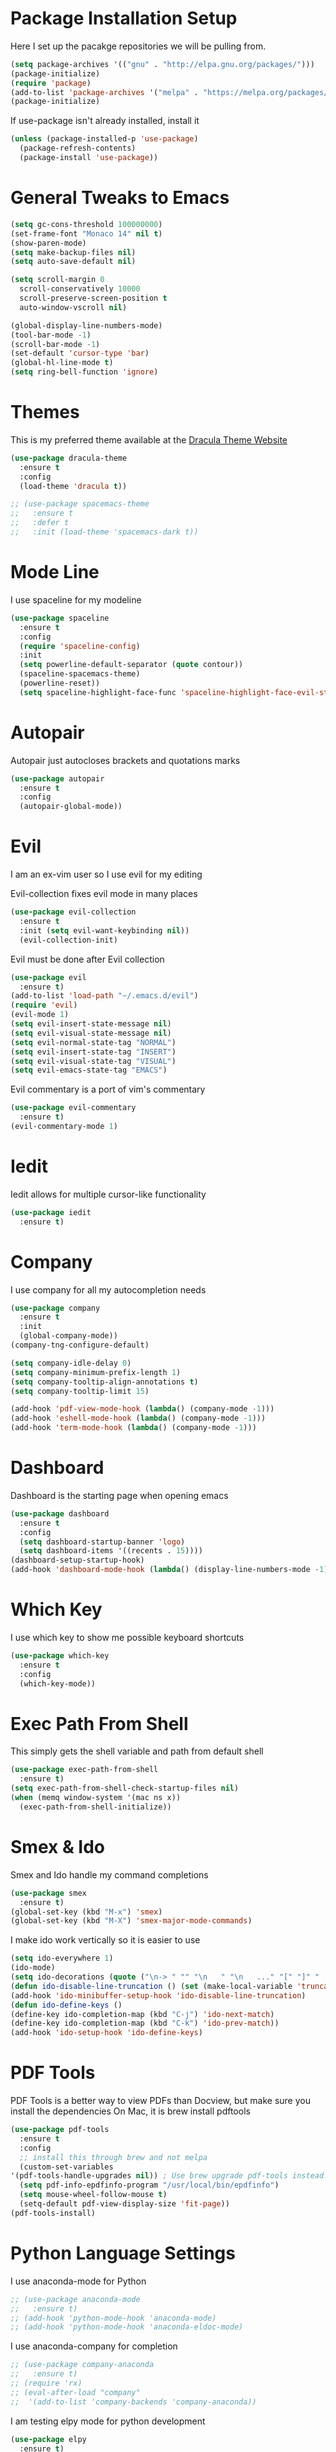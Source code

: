 #+STARTIP: overview

* Package Installation Setup
  Here I set up the pacakge repositories we will be pulling from.
  #+BEGIN_SRC emacs-lisp
    (setq package-archives '(("gnu" . "http://elpa.gnu.org/packages/")))
    (package-initialize)
    (require 'package)
    (add-to-list 'package-archives '("melpa" . "https://melpa.org/packages/"))
    (package-initialize)
  #+END_SRC

  If use-package isn't already installed, install it
  #+BEGIN_SRC emacs-lisp
    (unless (package-installed-p 'use-package)
      (package-refresh-contents)
      (package-install 'use-package))
  #+END_SRC

* General Tweaks to Emacs
  #+BEGIN_SRC emacs-lisp
    (setq gc-cons-threshold 100000000)
    (set-frame-font "Monaco 14" nil t)
    (show-paren-mode)
    (setq make-backup-files nil)
    (setq auto-save-default nil)

    (setq scroll-margin 0
	  scroll-conservatively 10000
	  scroll-preserve-screen-position t
	  auto-window-vscroll nil)

    (global-display-line-numbers-mode)
    (tool-bar-mode -1)
    (scroll-bar-mode -1)
    (set-default 'cursor-type 'bar)
    (global-hl-line-mode t)
    (setq ring-bell-function 'ignore)
  #+END_SRC
 
* Themes
  This is my preferred theme available at the [[https://draculatheme.com/][Dracula Theme Website]]
  #+BEGIN_SRC emacs-lisp
    (use-package dracula-theme
      :ensure t
      :config
      (load-theme 'dracula t))

    ;; (use-package spacemacs-theme
    ;;   :ensure t
    ;;   :defer t
    ;;   :init (load-theme 'spacemacs-dark t))
  #+END_SRC
  
* Mode Line
  I use spaceline for my modeline
  #+BEGIN_SRC emacs-lisp
    (use-package spaceline
      :ensure t
      :config
      (require 'spaceline-config)
      :init
      (setq powerline-default-separator (quote contour))
      (spaceline-spacemacs-theme)
      (powerline-reset))
      (setq spaceline-highlight-face-func 'spaceline-highlight-face-evil-state)
  #+END_SRC
  
* Autopair
  Autopair just autocloses brackets and quotations marks
  #+BEGIN_SRC emacs-lisp
    (use-package autopair
      :ensure t
      :config
      (autopair-global-mode))
  #+END_SRC

* Evil
  I am an ex-vim user so I use evil for my editing

  Evil-collection fixes evil mode in many places
  #+BEGIN_SRC emacs-lisp
    (use-package evil-collection
      :ensure t
      :init (setq evil-want-keybinding nil))
      (evil-collection-init)
  #+END_SRC
  
  Evil must be done after Evil collection
  #+BEGIN_SRC emacs-lisp
    (use-package evil
      :ensure t)
    (add-to-list 'load-path "~/.emacs.d/evil")
    (require 'evil)
    (evil-mode 1)
    (setq evil-insert-state-message nil)
    (setq evil-visual-state-message nil)
    (setq evil-normal-state-tag "NORMAL")
    (setq evil-insert-state-tag "INSERT")
    (setq evil-visual-state-tag "VISUAL")
    (setq evil-emacs-state-tag "EMACS")
  #+END_SRC
  
  Evil commentary is a port of vim's commentary
  #+BEGIN_SRC emacs-lisp
    (use-package evil-commentary
      :ensure t)
    (evil-commentary-mode 1)
  #+END_SRC
  
* Iedit
  Iedit allows for multiple cursor-like functionality
  #+BEGIN_SRC emacs-lisp
    (use-package iedit
      :ensure t)
  #+END_SRC

* Company
  I use company for all my autocompletion needs
  #+BEGIN_SRC emacs-lisp
    (use-package company
      :ensure t
      :init
      (global-company-mode))
    (company-tng-configure-default)

    (setq company-idle-delay 0)
    (setq company-minimum-prefix-length 1)
    (setq company-tooltip-align-annotations t)
    (setq company-tooltip-limit 15)

    (add-hook 'pdf-view-mode-hook (lambda() (company-mode -1)))
    (add-hook 'eshell-mode-hook (lambda() (company-mode -1)))
    (add-hook 'term-mode-hook (lambda() (company-mode -1)))
  #+END_SRC

* Dashboard
  Dashboard is the starting page when opening emacs
  #+BEGIN_SRC emacs-lisp
    (use-package dashboard
      :ensure t
      :config
      (setq dashboard-startup-banner 'logo)
      (setq dashboard-items '((recents . 15))))
    (dashboard-setup-startup-hook)
    (add-hook 'dashboard-mode-hook (lambda() (display-line-numbers-mode -1)))
  #+END_SRC

* Which Key 
  I use which key to show me possible keyboard shortcuts
  #+BEGIN_SRC emacs-lisp
    (use-package which-key
      :ensure t
      :config
      (which-key-mode))
  #+END_SRC

* Exec Path From Shell
  This simply gets the shell variable and path from default shell
  #+BEGIN_SRC emacs-lisp
    (use-package exec-path-from-shell
      :ensure t)
    (setq exec-path-from-shell-check-startup-files nil)
    (when (memq window-system '(mac ns x))
      (exec-path-from-shell-initialize))
  #+END_SRC

* Smex & Ido
  Smex and Ido handle my command completions
  #+BEGIN_SRC emacs-lisp
    (use-package smex
      :ensure t)
    (global-set-key (kbd "M-x") 'smex)
    (global-set-key (kbd "M-X") 'smex-major-mode-commands)
  #+END_SRC
  
  I make ido work vertically so it is easier to use
  #+BEGIN_SRC emacs-lisp
    (setq ido-everywhere 1)
    (ido-mode)
    (setq ido-decorations (quote ("\n-> " "" "\n   " "\n   ..." "[" "]" " [No match]" " [Matched]" " [Not readable]" " [Too big]" " [Confirm]")))
    (defun ido-disable-line-truncation () (set (make-local-variable 'truncate-lines) nil))
    (add-hook 'ido-minibuffer-setup-hook 'ido-disable-line-truncation)
    (defun ido-define-keys ()
	(define-key ido-completion-map (kbd "C-j") 'ido-next-match)
	(define-key ido-completion-map (kbd "C-k") 'ido-prev-match))
    (add-hook 'ido-setup-hook 'ido-define-keys)
  #+END_SRC
  
* PDF Tools
  PDF Tools is a better way to view PDFs than Docview, but make sure you install the dependencies
  On Mac, it is brew install pdftools
  #+BEGIN_SRC emacs-lisp
    (use-package pdf-tools
      :ensure t
      :config
      ;; install this through brew and not melpa
      (custom-set-variables
	'(pdf-tools-handle-upgrades nil)) ; Use brew upgrade pdf-tools instead.
      (setq pdf-info-epdfinfo-program "/usr/local/bin/epdfinfo")
      (setq mouse-wheel-follow-mouse t)
      (setq-default pdf-view-display-size 'fit-page))
    (pdf-tools-install)
  #+END_SRC

* Python Language Settings
  I use anaconda-mode for Python
  #+BEGIN_SRC emacs-lisp
    ;; (use-package anaconda-mode
    ;;   :ensure t)
    ;; (add-hook 'python-mode-hook 'anaconda-mode)
    ;; (add-hook 'python-mode-hook 'anaconda-eldoc-mode)
  #+END_SRC

  I use anaconda-company for completion
  #+BEGIN_SRC emacs-lisp
    ;; (use-package company-anaconda
    ;;   :ensure t)
    ;; (require 'rx)
    ;; (eval-after-load "company"
    ;;  '(add-to-list 'company-backends 'company-anaconda))
  #+END_SRC
  
  I am testing elpy mode for python development
  #+BEGIN_SRC emacs-lisp
    (use-package elpy
      :ensure t)
    (elpy-enable)
    (remove-hook 'elpy-modules 'elpy-module-flymake)
    (remove-hook 'elpy-modules 'elpy-module-yasnippet)
    (remove-hook 'elpy-modules 'elpy-module-pyvenv)
    (remove-hook 'elpy-modules 'elpy-module-django)
    (add-hook 'elpy-mode-hook
	(lambda ()
	(define-key elpy-mode-map (kbd "M-?") 'elpy-goto-definition)))

  #+END_SRC
  Elpy works faster and neater than Anaconda-mdoe but I seem to need to restart elpy-rpc everytime I change virtual environment
  
  Conda handles switching virtual environments
  #+BEGIN_SRC emacs-lisp
    (use-package conda
      :ensure t
      :init
      (setq conda-anaconda-home (expand-file-name "~/miniconda3"))
      (setq conda-env-home-directory (expand-file-name "~/miniconda3")))

    (require 'conda)
    (conda-env-initialize-interactive-shells)
    (conda-env-initialize-eshell)
  #+END_SRC
  
  To use ipython notebooks in emacs:
  #+BEGIN_SRC emacs-lisp
    (use-package ein
      :ensure t)
    (setq ein:use-auto-complete-superpack t)
    (setq ein:completion-backend 'ein:use-company-backend)
  #+END_SRC

* LaTeX Language Settings
  I use AucTeX for all LateX stuff, but for some reason, this doesn't install with use-package
  Install it directly from Melpa instead
  #+BEGIN_SRC emacs-lisp
    (setq TeX-auto-save t)
    (setq TeX-parse-self t)
    (setq TeX-save-query nil)
    (setq TeX-PDF-mode t)
    (add-hook 'LaTeX-mode-hook 'visual-line-mode)
    ;; Turn on RefTeX in AUCTeX
    (add-hook 'LaTeX-mode-hook 'turn-on-reftex)
    ;; Activate nice interface between RefTeX and AUCTeX
    (setq reftex-plug-into-AUCTeX t)
    (setq-default TeX-master t)
    (add-hook 'LaTeX-mode-hook 'auto-fill-mode)
    (add-hook 'LaTeX-mode-hook 'visual-line-mode)
    (add-hook 'LaTeX-mode-hook 'LaTeX-math-mode)
    (setq-default fill-column 80)
    (setq TeX-source-correlate-method 'synctex)
    (setq TeX-source-correlate-start-server t)
  #+END_SRC
  
  The completion is handled by Company-AucTeX
  #+BEGIN_SRC emacs-lisp
    (use-package company-auctex
      :ensure t)
    (use-package company-reftex
      :ensure t)
    ;; (add-to-list 'load-path "path/to/company-auctex.el")
    (require 'company-auctex)
    (company-auctex-init)
    (eval-after-load "company"
      '(add-to-list 'company-backends 'company-auctex))
    (eval-after-load "company"
      '(add-to-list 'company-backends 'company-reftex-labels))
    (eval-after-load "company"
      '(add-to-list 'company-backends 'company-reftex-citations))
    (push ".fbd_latexmk" company-files-exclusions)
    (push ".aux" company-files-exclusions)
    (push ".log" company-files-exclusions)
    (push ".pdf" company-files-exclusions)
    ;; (push ".bbl" company-files-exclusions)
    (push ".bcf" company-files-exclusions)
    (push ".gz" company-files-exclusions)
    (push ".blg" company-files-exclusions)
    (push ".fls" company-files-exclusions)
    (setq company-dabbrev-other-buffers t)
  #+END_SRC
  
  Compile with Latexmk, since it works better
  #+BEGIN_SRC emacs-lisp
    (use-package auctex-latexmk
      :ensure t
      :init
      (with-eval-after-load 'tex
	(auctex-latexmk-setup)))

    (defun my-tex-set-latexmk-as-default ()
	(setq TeX-command-default "LatexMk"))
    (add-hook 'TeX-mode-hook #'my-tex-set-latexmk-as-default)

    (setq auctex-latexmk-inherit-TeX-PDF-mode t)
  #+END_SRC

  I use PDF tools to view PDFs, and we want it to auto update after compilation
  #+BEGIN_SRC emacs-lisp
    (setq TeX-view-program-selection '((output-pdf "PDF Tools"))
       TeX-view-program-list '(("PDF Tools" TeX-pdf-tools-sync-view))
       TeX-source-correlate-start-server t)

    (add-hook 'TeX-after-compilation-finished-functions
	   #'TeX-revert-document-buffer)
    (add-hook 'doc-view-mode-hook 'auto-revert-mode)
    (add-hook 'pdf-view-mode-hook (lambda() (display-line-numbers-mode -1)))
  #+END_SRC
  
* Org Mode
  This gets org mode working with python
  #+BEGIN_SRC emacs-lisp
    (org-babel-do-load-languages
     'org-babel-load-languages
     '((python . t)))
  #+END_SRC
  
  Allow export to beamer
  #+BEGIN_SRC emacs-lisp
    (require 'ox-latex)
    (require 'ox-beamer)
    (eval-after-load "ox-latex"
      '(add-to-list 'org-latex-classes
		    `("beamer"
		      ,(concat "\\documentclass[presentation]{beamer}\n"
			       "[DEFAULT-PACKAGES]"
			       "[PACKAGES]"
			       "[EXTRA]\n")
		      ("\\section{%s}" . "\\section*{%s}")
		      ("\\subsection{%s}" . "\\subsection*{%s}")
		      ("\\subsubsection{%s}" . "\\subsubsection*{%s}"))))
  #+END_SRC
  
  This enables org bullets
  #+BEGIN_SRC emacs-lisp
    (use-package org-bullets
      :ensure t
      :init
      (add-hook 'org-mode-hook (lambda () (org-bullets-mode 1))))
  #+END_SRC
  
  Allow export to twitter bootstrap
  #+BEGIN_SRC emacs-lisp
    (use-package ox-twbs
      :ensure t)
  #+END_SRC

* General Key Bindings
  #+BEGIN_SRC emacs-lisp
    (global-set-key (kbd "C-c t") 'ansi-term)
    (global-set-key (kbd "C-c e") 'eshell)
    ;; (setq ns-right-alternate-modifier (quote none))
    ;; (global-set-key (kbd "M-3") '(lambda () (interactive) (insert "#")))
    ;; (global-set-key (kbd "M-2") '(lambda () (interactive) (insert "€")))
    (define-key key-translation-map (kbd "M-3") (kbd "#"))
    (define-key key-translation-map (kbd "M-2") (kbd "€"))
    (define-key evil-normal-state-map (kbd "g t") 'next-buffer)
    (define-key evil-motion-state-map (kbd "g t") 'next-buffer)
    (define-key evil-normal-state-map (kbd "g T") 'previous-buffer)
    (define-key evil-motion-state-map (kbd "g T") 'previous-buffer)
  #+END_SRC
  
* Diminished Modes
  I diminish modes last since otherwise it doesn't seem to work
  #+BEGIN_SRC emacs-lisp
    (use-package diminish
      :ensure t)
    (diminish 'undo-tree-mode)
    (diminish 'evil-commentary-mode)
    (diminish 'autopair-mode)
    (diminish 'which-key-mode)
    (diminish 'eldoc-mode)
    (diminish 'company-mode)
    (diminish 'highlight-indentation-mode)
  #+END_SRC 

